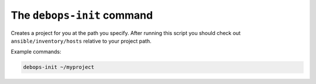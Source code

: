 The ``debops-init`` command
===========================

Creates a project for you at the path you specify. After running this script
you should check out ``ansible/inventory/hosts`` relative to your project path.

Example commands:

.. code:: shell

    debops-init ~/myproject

